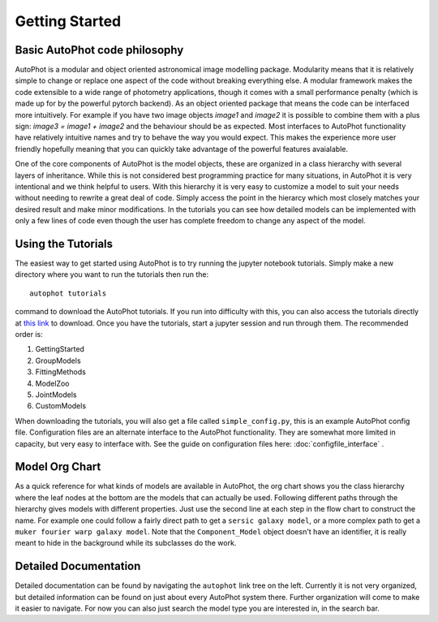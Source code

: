 ===============
Getting Started
===============


Basic AutoPhot code philosophy
------------------------------

AutoPhot is a modular and object oriented astronomical image modelling package. Modularity means that it is relatively simple to change or replace one aspect of the code without breaking everything else. A modular framework makes the code extensible to a wide range of photometry applications, though it comes with a small performance penalty (which is made up for by the powerful pytorch backend). As an object oriented package that means the code can be interfaced more intuitively. For example if you have two image objects `image1` and `image2` it is possible to combine them with a plus sign: `image3 = image1 + image2` and the behaviour should be as expected. Most interfaces to AutoPhot functionality have relatively intuitive names and try to behave the way you would expect. This makes the experience more user friendly hopefully meaning that you can quickly take advantage of the powerful features avaialable.

One of the core components of AutoPhot is the model objects, these are organized in a class hierarchy with several layers of inheritance. While this is not considered best programming practice for many situations, in AutoPhot it is very intentional and we think helpful to users. With this hierarchy it is very easy to customize a model to suit your needs without needing to rewrite a great deal of code. Simply access the point in the hierarcy which most closely matches your desired result and make minor modifications. In the tutorials you can see how detailed models can be implemented with only a few lines of code even though the user has complete freedom to change any aspect of the model.

Using the Tutorials
-------------------

The easiest way to get started using AutoPhot is to try running the jupyter notebook tutorials. Simply make a new directory where you want to run the tutorials then run the::

  autophot tutorials

command to download the AutoPhot tutorials. If you run into difficulty with this, you can also access the tutorials directly at `this link <https://github.com/Autostronomy/AutoPhot/tree/main/docs/tutorials>`_ to download. Once you have the tutorials, start a jupyter session and run through them. The recommended order is:

#. GettingStarted
#. GroupModels
#. FittingMethods
#. ModelZoo
#. JointModels
#. CustomModels

When downloading the tutorials, you will also get a file called ``simple_config.py``, this is an example AutoPhot config file. Configuration files are an alternate interface to the AutoPhot functionality. They are somewhat more limited in capacity, but very easy to interface with. See the guide on configuration files here: :doc:`configfile_interface` .

Model Org Chart
---------------

As a quick reference for what kinds of models are available in AutoPhot, the org chart shows you the class hierarchy where the leaf nodes at the bottom are the models that can actually be used. Following different paths through the hierarchy gives models with different properties. Just use the second line at each step in the flow chart to construct the name. For example one could follow a fairly direct path to get a ``sersic galaxy model``, or a more complex path to get a ``muker fourier warp galaxy model``. Note that the ``Component_Model`` object doesn't have an identifier, it is really meant to hide in the background while its subclasses do the work.

.. image:: https://github.com/Autostronomy/AutoPhot/blob/main/media/AutoPhotModelOrgchart.png?raw=true
   :alt: AutoPhot Model Org Chart
   :width: 100 %

Detailed Documentation
----------------------

Detailed documentation can be found by navigating the ``autophot`` link tree on the left. Currently it is not very organized, but detailed information can be found on just about every AutoPhot system there. Further organization will come to make it easier to navigate. For now you can also just search the model type you are interested in, in the search bar.

